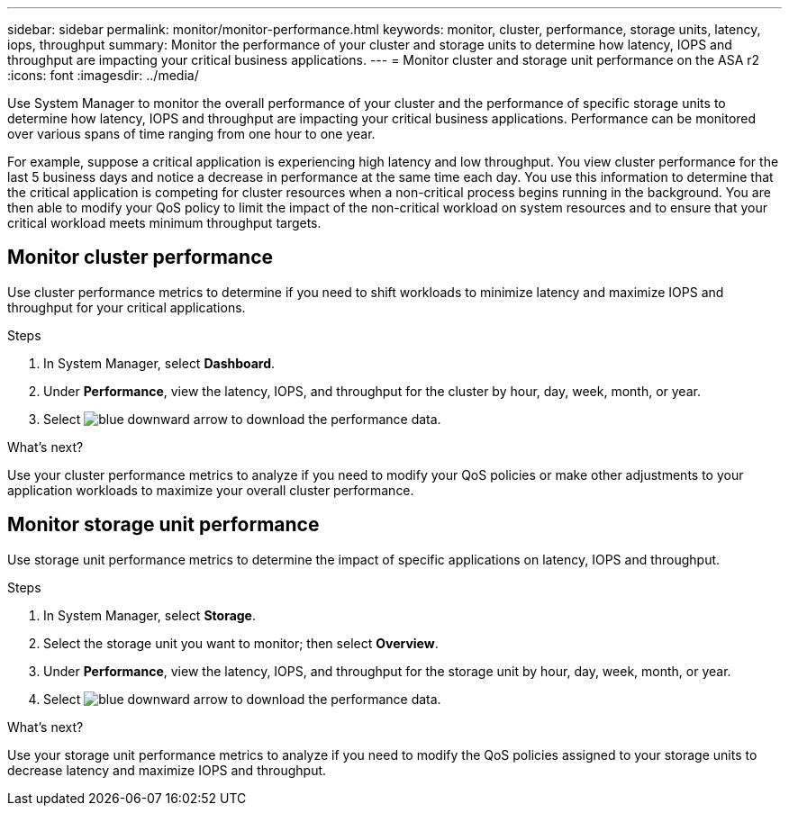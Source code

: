 ---
sidebar: sidebar
permalink: monitor/monitor-performance.html
keywords: monitor, cluster, performance, storage units, latency, iops, throughput
summary: Monitor the performance of your cluster and storage units to determine how latency, IOPS and throughput are impacting your critical business applications.  
---
= Monitor cluster and storage unit performance on the ASA r2
:icons: font
:imagesdir: ../media/

[.lead]
Use System Manager to monitor the overall performance of your cluster and the performance of specific storage units to determine how latency, IOPS and throughput are impacting your critical business applications.  Performance can be monitored over various spans of time ranging from one hour to one year.  

For example, suppose a critical application is experiencing high latency and low throughput.  You view cluster performance for the last 5 business days and notice a decrease in performance at the same time each day.  You use this information to determine that the critical application is competing for cluster resources when a non-critical process begins running in the background. You are then able to modify your QoS policy to limit the impact of the non-critical workload on system resources and to ensure that your critical workload meets minimum throughput targets.

== Monitor cluster performance

Use cluster performance metrics to determine if you need to shift workloads to minimize latency and maximize IOPS and throughput for your critical applications.

.Steps

. In System Manager, select *Dashboard*.
. Under *Performance*, view the latency, IOPS, and throughput for the cluster by hour, day, week, month, or year.
. Select image:icon_download.png[blue downward arrow] to download the performance data.

.What's next?

Use your cluster performance metrics to analyze if you need to modify your QoS policies or make other adjustments to your application workloads to maximize your overall cluster performance.

== Monitor storage unit performance

Use storage unit performance metrics to determine the impact of specific applications on latency, IOPS and throughput. 

.Steps

. In System Manager, select *Storage*.
. Select the storage unit you want to monitor; then select *Overview*.
. Under *Performance*, view the latency, IOPS, and throughput for the storage unit by hour, day, week, month, or year.
. Select image:icon_download.png[blue downward arrow] to download the performance data.

.What's next?

Use your storage unit performance metrics to analyze if you need to modify the QoS policies assigned to your storage units to decrease latency and maximize IOPS and throughput.

// ONTAPDOC 1930, 2024 Sept 24